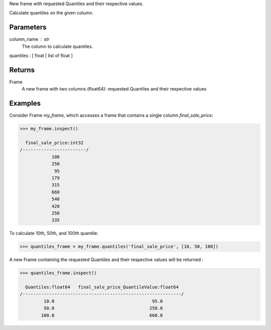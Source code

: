 New frame with requested Quantiles and their respective values.

Calculate quantiles on the given column.

Parameters
----------
column_name : str
    The column to calculate quantiles.
quantiles : [ float | list of float ]

Returns
-------
Frame
    A new frame with two columns (float64): requested Quantiles and their
    respective values

Examples
--------
Consider Frame *my_frame*, which accesses a frame that contains a single
column *final_sale_price*:

.. code::

    >>> my_frame.inspect()

      final_sale_price:int32
    /------------------------/
                100
                250
                 95
                179
                315
                660
                540
                420
                250
                335
                
To calculate 10th, 50th, and 100th quantile:

.. code::

    >>> quantiles_frame = my_frame.quantiles('final_sale_price', [10, 50, 100])

A new Frame containing the requested Quantiles and their respective values
will be returned :

.. code::

   >>> quantiles_frame.inspect()

     Quantiles:float64   final_sale_price_QuantileValue:float64
   /------------------------------------------------------------/
            10.0                                     95.0
            50.0                                    250.0
           100.0                                    660.0



